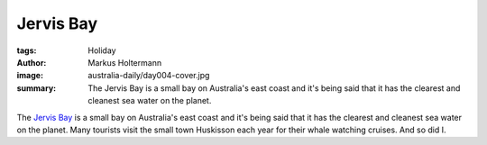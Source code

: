 ==========
Jervis Bay
==========

:tags: Holiday
:author: Markus Holtermann
:image: australia-daily/day004-cover.jpg
:summary: The Jervis Bay is a small bay on Australia's east coast and it's
   being said that it has the clearest and cleanest sea water on the planet.


The `Jervis Bay`_ is a small bay on Australia's east coast and it's being said
that it has the clearest and cleanest sea water on the planet. Many tourists
visit the small town Huskisson each year for their whale watching cruises. And
so did I.

.. gallery::
   :small: 1
   :medium: 2

   .. image:: australia-daily/day004-01.jpg
      :alt: Hunchback jumping out of the sea

   .. image:: australia-daily/day004-02.jpg
      :alt: Two Hunchbacks spraying their water fountains


.. _Jervis Bay:  https://en.wikipedia.org/wiki/Jervis_Bay
